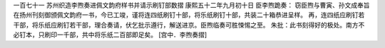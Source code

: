 一百七十一 苏州织造李煦奏进佩文韵府样书并请示刷钉部数摺 
康熙五十二年九月初十日 
臣李煦跪奏： 
窃臣煦与曹寅、孙文成奉旨在扬州刊刻御颁佩文韵府一书，今已工竣，谨将连四纸刷钉十部，将乐纸刷钉十部，共装二十箱恭进呈样。 
再，连四纸应刷钉若干部，将乐纸应刷钉若干部，理合奏请，伏乞批示遵行，解送进京。臣煦临奏可胜悚惕之至。 
朱批：此书刻得好的极处。南方不必钉本，只刷印一千部，共中将乐纸二百部即足矣。 
[宫中．李煦奏摺] 